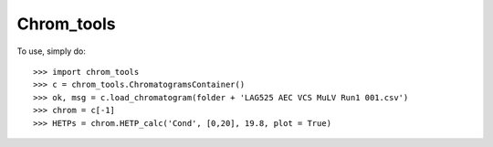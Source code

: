 Chrom_tools
-----------

To use, simply do::

    >>> import chrom_tools
    >>> c = chrom_tools.ChromatogramsContainer()
    >>> ok, msg = c.load_chromatogram(folder + 'LAG525 AEC VCS MuLV Run1 001.csv')
    >>> chrom = c[-1]
    >>> HETPs = chrom.HETP_calc('Cond', [0,20], 19.8, plot = True)